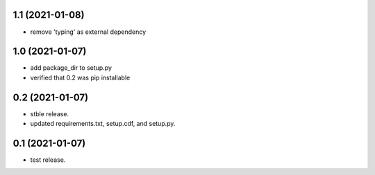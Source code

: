 1.1 (2021-01-08)
----------------
- remove 'typing' as external dependency

1.0 (2021-01-07)
----------------
- add package_dir to setup.py
- verified that 0.2 was pip installable

0.2 (2021-01-07)
----------------
- stble release.
- updated requirements.txt, setup.cdf, and setup.py.


0.1 (2021-01-07)
----------------
- test release.
